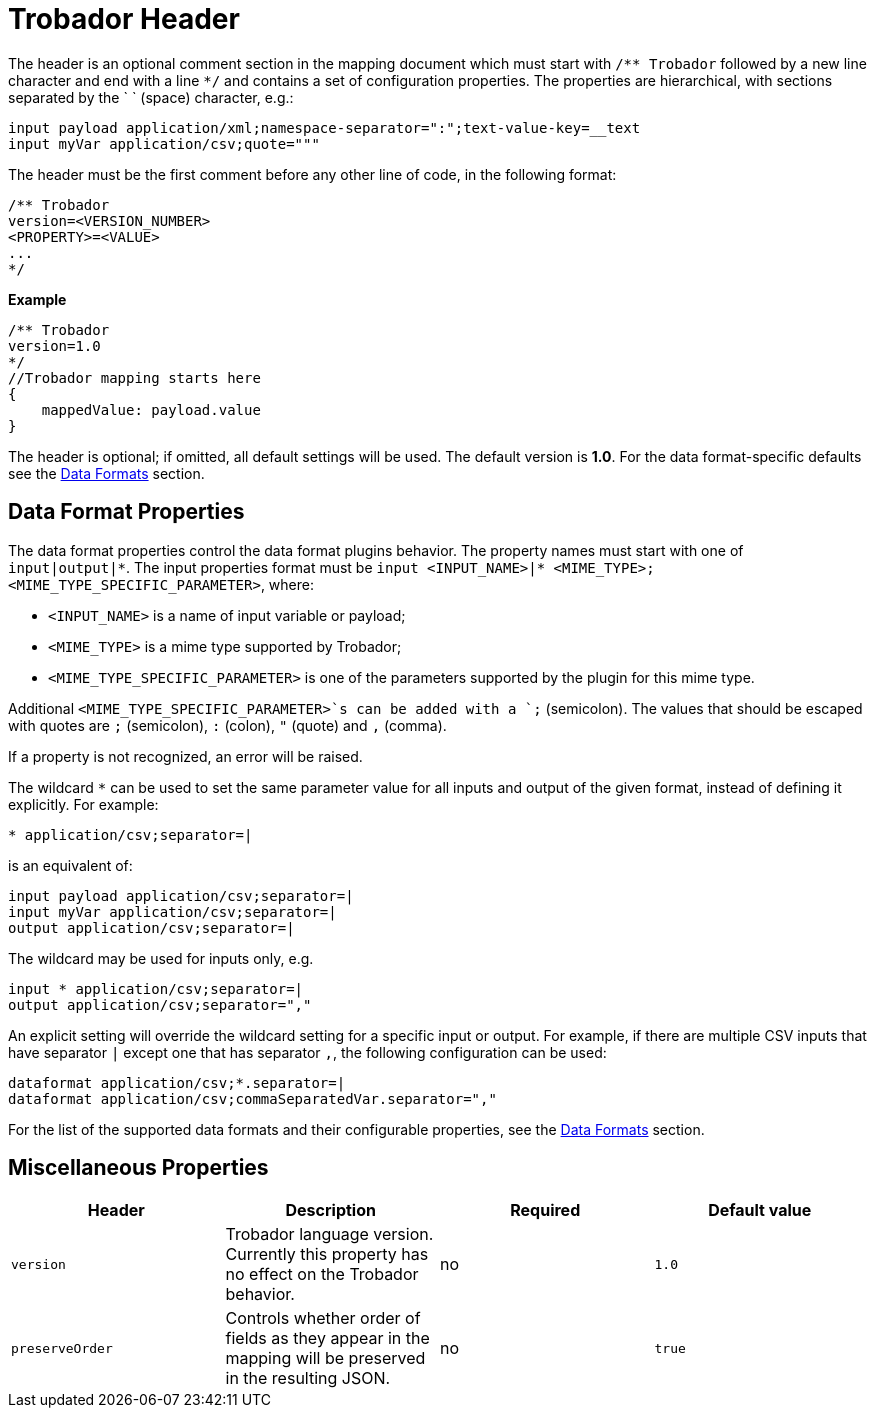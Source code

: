 = Trobador Header

The header is an optional comment section in the mapping document which must start with `/\** Trobador` followed by a new line character and end with a line `*/` and contains a set of configuration properties.
The properties are hierarchical, with sections separated by the ` ` (space) character, e.g.:

------------
input payload application/xml;namespace-separator=":";text-value-key=__text
input myVar application/csv;quote="""
------------

The header must be the first comment before any other line of code, in the following format:

-------------
/** Trobador
version=<VERSION_NUMBER>
<PROPERTY>=<VALUE>
...
*/
-------------
*Example*
------------------------
/** Trobador
version=1.0
*/
//Trobador mapping starts here
{
    mappedValue: payload.value
}
------------------------

The header is optional; if omitted, all default settings will be used. The default version is *1.0*. For the data format-specific defaults see the xref:dataformats.adoc[Data Formats] section.

== Data Format Properties

The data format properties control the data format plugins behavior. The property names must start with one of `input|output|\*`.
The input properties format must be `input <INPUT_NAME>|* <MIME_TYPE>;<MIME_TYPE_SPECIFIC_PARAMETER>`, where:

    - `<INPUT_NAME>` is a name of input variable or payload;
    - `<MIME_TYPE>` is a mime type supported by Trobador;
    - `<MIME_TYPE_SPECIFIC_PARAMETER>` is one of the parameters supported by the plugin for this mime type.

Additional `<MIME_TYPE_SPECIFIC_PARAMETER>`s can be added with a `;` (semicolon). The values that should be escaped with quotes are `;` (semicolon), `:` (colon),  `"` (quote) and `,` (comma).

If a property is not recognized, an error will be raised.

The wildcard `*` can be used to set the same parameter value for all inputs and output of the given format, instead of defining it explicitly. For example:

------------
* application/csv;separator=|
------------

is an equivalent of:

------------
input payload application/csv;separator=|
input myVar application/csv;separator=|
output application/csv;separator=|
------------

The wildcard may be used for inputs only, e.g.

------------
input * application/csv;separator=|
output application/csv;separator=","
------------

An explicit setting will override the wildcard setting for a specific input or output. For example, if there are multiple CSV inputs that have separator `|` except one that has separator `,`, the following configuration can be used:

------------
dataformat application/csv;*.separator=|
dataformat application/csv;commaSeparatedVar.separator=","
------------

For the list of the supported data formats and their configurable properties, see the xref:dataformats.adoc[Data Formats] section.

== Miscellaneous Properties

[%header, cols=4*a]
|===
|Header
|Description
|Required
|Default value

|`version`
| Trobador language version. Currently this property has no effect on the Trobador behavior.
| no
| `1.0`

|`preserveOrder`
|Controls whether order of fields as they appear in the mapping will be preserved in the resulting JSON.
| no
|`true`

|===





